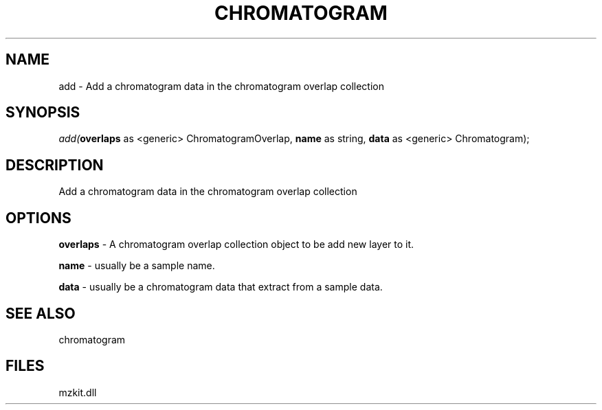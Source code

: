 .\" man page create by R# package system.
.TH CHROMATOGRAM 1 2000-1月 "add" "add"
.SH NAME
add \- Add a chromatogram data in the chromatogram overlap collection
.SH SYNOPSIS
\fIadd(\fBoverlaps\fR as <generic> ChromatogramOverlap, 
\fBname\fR as string, 
\fBdata\fR as <generic> Chromatogram);\fR
.SH DESCRIPTION
.PP
Add a chromatogram data in the chromatogram overlap collection
.PP
.SH OPTIONS
.PP
\fBoverlaps\fB \fR\- A chromatogram overlap collection object to be add new layer to it. 
.PP
.PP
\fBname\fB \fR\- usually be a sample name. 
.PP
.PP
\fBdata\fB \fR\- usually be a chromatogram data that extract from a sample data. 
.PP
.SH SEE ALSO
chromatogram
.SH FILES
.PP
mzkit.dll
.PP
